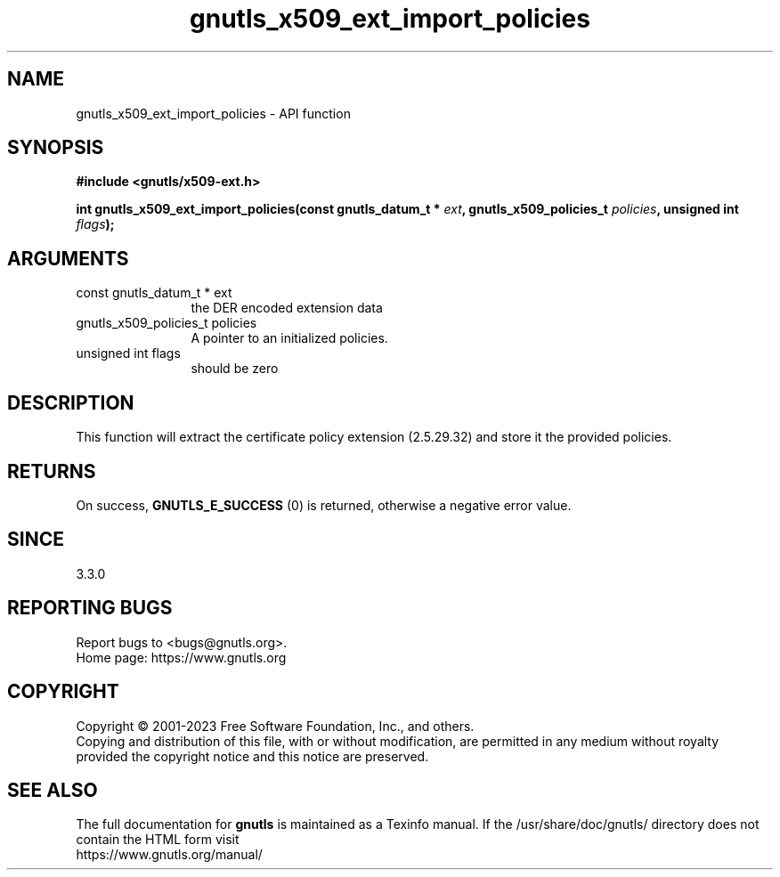 .\" DO NOT MODIFY THIS FILE!  It was generated by gdoc.
.TH "gnutls_x509_ext_import_policies" 3 "3.8.2" "gnutls" "gnutls"
.SH NAME
gnutls_x509_ext_import_policies \- API function
.SH SYNOPSIS
.B #include <gnutls/x509-ext.h>
.sp
.BI "int gnutls_x509_ext_import_policies(const gnutls_datum_t * " ext ", gnutls_x509_policies_t " policies ", unsigned int " flags ");"
.SH ARGUMENTS
.IP "const gnutls_datum_t * ext" 12
the DER encoded extension data
.IP "gnutls_x509_policies_t policies" 12
A pointer to an initialized policies.
.IP "unsigned int flags" 12
should be zero
.SH "DESCRIPTION"
This function will extract the certificate policy extension (2.5.29.32) 
and store it the provided policies.
.SH "RETURNS"
On success, \fBGNUTLS_E_SUCCESS\fP (0) is returned, otherwise a negative error value.
.SH "SINCE"
3.3.0
.SH "REPORTING BUGS"
Report bugs to <bugs@gnutls.org>.
.br
Home page: https://www.gnutls.org

.SH COPYRIGHT
Copyright \(co 2001-2023 Free Software Foundation, Inc., and others.
.br
Copying and distribution of this file, with or without modification,
are permitted in any medium without royalty provided the copyright
notice and this notice are preserved.
.SH "SEE ALSO"
The full documentation for
.B gnutls
is maintained as a Texinfo manual.
If the /usr/share/doc/gnutls/
directory does not contain the HTML form visit
.B
.IP https://www.gnutls.org/manual/
.PP
